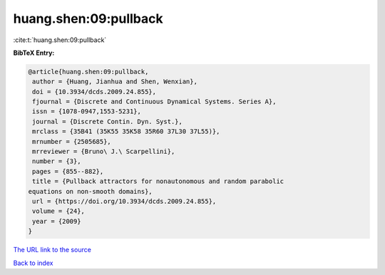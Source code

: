 huang.shen:09:pullback
======================

:cite:t:`huang.shen:09:pullback`

**BibTeX Entry:**

.. code-block:: bibtex

   @article{huang.shen:09:pullback,
    author = {Huang, Jianhua and Shen, Wenxian},
    doi = {10.3934/dcds.2009.24.855},
    fjournal = {Discrete and Continuous Dynamical Systems. Series A},
    issn = {1078-0947,1553-5231},
    journal = {Discrete Contin. Dyn. Syst.},
    mrclass = {35B41 (35K55 35K58 35R60 37L30 37L55)},
    mrnumber = {2505685},
    mrreviewer = {Bruno\ J.\ Scarpellini},
    number = {3},
    pages = {855--882},
    title = {Pullback attractors for nonautonomous and random parabolic
   equations on non-smooth domains},
    url = {https://doi.org/10.3934/dcds.2009.24.855},
    volume = {24},
    year = {2009}
   }
`The URL link to the source <ttps://doi.org/10.3934/dcds.2009.24.855}>`_


`Back to index <../By-Cite-Keys.html>`_

